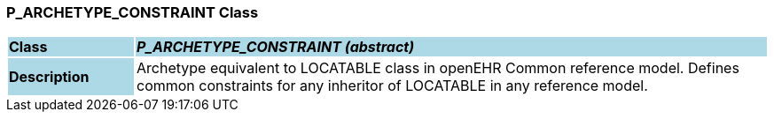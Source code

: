 === P_ARCHETYPE_CONSTRAINT Class

[cols="^1,2,3"]
|===
|*Class*
{set:cellbgcolor:lightblue}
2+^|*_P_ARCHETYPE_CONSTRAINT (abstract)_*

|*Description*
{set:cellbgcolor:lightblue}
2+|Archetype equivalent to LOCATABLE class in openEHR Common reference model. Defines common constraints for any inheritor of LOCATABLE in any reference model. 
{set:cellbgcolor!}

|===
